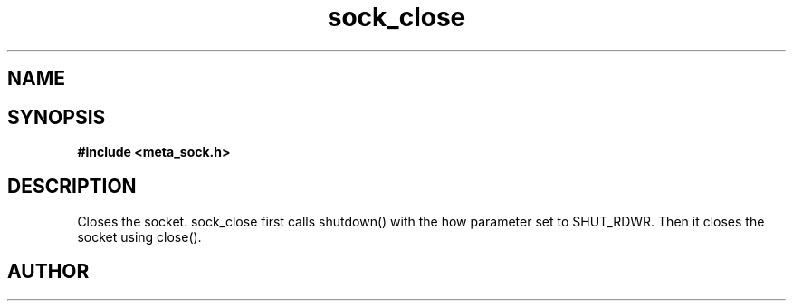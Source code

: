 .TH sock_close 3 2016-01-30 "" "The Meta C Library"
.SH NAME
.Nm sock_close
.Nd Close a socket
.SH SYNOPSIS
.B #include <meta_sock.h>
.Fo "int sock_close"
.Fa "meta_socket p"
.Fc
.SH DESCRIPTION
Closes the socket.
.Nm
sock_close first calls shutdown() with the how parameter set to
SHUT_RDWR. Then it closes the socket using close().
.SH AUTHOR
.An B. Augestad, bjorn.augestad@gmail.com
